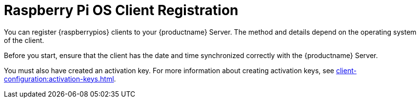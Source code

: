[[raspberrypios-registration-overview]]
= Raspberry Pi OS Client Registration

You can register {raspberrypios} clients to your {productname} Server.
The method and details depend on the operating system of the client.

Before you start, ensure that the client has the date and time synchronized correctly with the {productname} Server.

You must also have created an activation key.
For more information about creating activation keys, see xref:client-configuration:activation-keys.adoc[].
